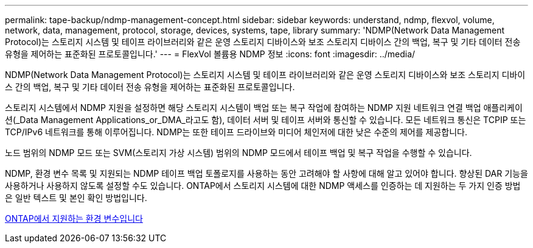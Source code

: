 ---
permalink: tape-backup/ndmp-management-concept.html 
sidebar: sidebar 
keywords: understand, ndmp, flexvol, volume, network, data, management, protocol, storage, devices, systems, tape, library 
summary: 'NDMP(Network Data Management Protocol)는 스토리지 시스템 및 테이프 라이브러리와 같은 운영 스토리지 디바이스와 보조 스토리지 디바이스 간의 백업, 복구 및 기타 데이터 전송 유형을 제어하는 표준화된 프로토콜입니다.' 
---
= FlexVol 볼륨용 NDMP 정보
:icons: font
:imagesdir: ../media/


[role="lead"]
NDMP(Network Data Management Protocol)는 스토리지 시스템 및 테이프 라이브러리와 같은 운영 스토리지 디바이스와 보조 스토리지 디바이스 간의 백업, 복구 및 기타 데이터 전송 유형을 제어하는 표준화된 프로토콜입니다.

스토리지 시스템에서 NDMP 지원을 설정하면 해당 스토리지 시스템이 백업 또는 복구 작업에 참여하는 NDMP 지원 네트워크 연결 백업 애플리케이션(_Data Management Applications_or_DMA_라고도 함), 데이터 서버 및 테이프 서버와 통신할 수 있습니다. 모든 네트워크 통신은 TCPIP 또는 TCP/IPv6 네트워크를 통해 이루어집니다. NDMP는 또한 테이프 드라이브와 미디어 체인저에 대한 낮은 수준의 제어를 제공합니다.

노드 범위의 NDMP 모드 또는 SVM(스토리지 가상 시스템) 범위의 NDMP 모드에서 테이프 백업 및 복구 작업을 수행할 수 있습니다.

NDMP, 환경 변수 목록 및 지원되는 NDMP 테이프 백업 토폴로지를 사용하는 동안 고려해야 할 사항에 대해 알고 있어야 합니다. 향상된 DAR 기능을 사용하거나 사용하지 않도록 설정할 수도 있습니다. ONTAP에서 스토리지 시스템에 대한 NDMP 액세스를 인증하는 데 지원하는 두 가지 인증 방법은 일반 텍스트 및 본인 확인 방법입니다.

xref:environment-variables-supported-concept.adoc[ONTAP에서 지원하는 환경 변수입니다]
